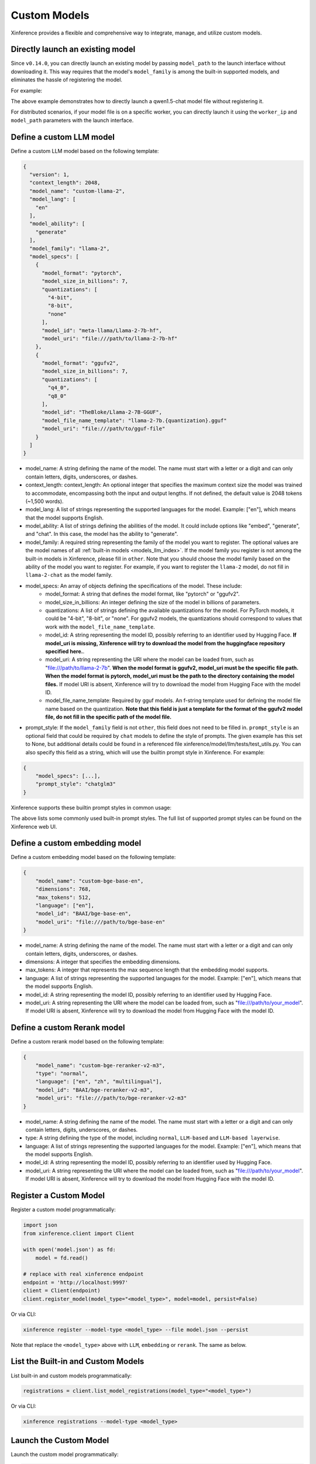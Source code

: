 .. _models_custom:

=============
Custom Models
=============
Xinference provides a flexible and comprehensive way to integrate, manage, and utilize custom models.


Directly launch an existing model
~~~~~~~~~~~~~~~~~~~~~~~~~~~~~~~~~
Since ``v0.14.0``, you can directly launch an existing model by passing ``model_path`` to the launch interface without downloading it.
This way requires that the model's ``model_family`` is among the built-in supported models,
and eliminates the hassle of registering the model.

For example:

.. tabs::

  .. code-tab:: bash shell

    xinference launch --model_path <model_file_path> --model-engine <engine> -n qwen1.5-chat

  .. code-tab:: bash cURL

    curl -X 'POST' \
      'http://127.0.0.1:9997/v1/models' \
      -H 'accept: application/json' \
      -H 'Content-Type: application/json' \
      -d '{
      "model_engine": "<engine>",
      "model_name": "qwen1.5-chat",
      "model_path": "<model_file_path>"
    }'

  .. code-tab:: python

    from xinference.client import RESTfulClient
    client = RESTfulClient("http://127.0.0.1:9997")
    model_uid = client.launch_model(
      model_engine="<inference_engine>",
      model_name="qwen1.5-chat",
      model_path="<model_file_path>"
    )
    print('Model uid: ' + model_uid)


The above example demonstrates how to directly launch a qwen1.5-chat model file without registering it.

For distributed scenarios, if your model file is on a specific worker,
you can directly launch it using the ``worker_ip`` and ``model_path`` parameters with the launch interface.

Define a custom LLM model
~~~~~~~~~~~~~~~~~~~~~~~~~

Define a custom LLM model based on the following template:

.. code-block:: json

   {
     "version": 1,
     "context_length": 2048,
     "model_name": "custom-llama-2",
     "model_lang": [
       "en"
     ],
     "model_ability": [
       "generate"
     ],
     "model_family": "llama-2",
     "model_specs": [
       {
         "model_format": "pytorch",
         "model_size_in_billions": 7,
         "quantizations": [
           "4-bit",
           "8-bit",
           "none"
         ],
         "model_id": "meta-llama/Llama-2-7b-hf",
         "model_uri": "file:///path/to/llama-2-7b-hf"
       },
       {
         "model_format": "ggufv2",
         "model_size_in_billions": 7,
         "quantizations": [
           "q4_0",
           "q8_0"
         ],
         "model_id": "TheBloke/Llama-2-7B-GGUF",
         "model_file_name_template": "llama-2-7b.{quantization}.gguf"
         "model_uri": "file:///path/to/gguf-file"
       }
     ]
   }

* model_name: A string defining the name of the model. The name must start with a letter or a digit and can only contain letters, digits, underscores, or dashes.
* context_length: context_length: An optional integer that specifies the maximum context size the model was trained to accommodate, encompassing both the input and output lengths. If not defined, the default value is 2048 tokens (~1,500 words).
* model_lang: A list of strings representing the supported languages for the model. Example: ["en"], which means that the model supports English.
* model_ability: A list of strings defining the abilities of the model. It could include options like "embed", "generate", and "chat". In this case, the model has the ability to "generate".
* model_family: A required string representing the family of the model you want to register. The optional values are the model names of all :ref:`built-in models <models_llm_index>`. If the model family you register is not among the built-in models in Xinference, please fill in ``other``. Note that you should choose the model family based on the ability of the model you want to register. For example, if you want to register the ``llama-2`` model, do not fill in ``llama-2-chat`` as the model family.
* model_specs: An array of objects defining the specifications of the model. These include:
   * model_format: A string that defines the model format, like "pytorch" or "ggufv2".
   * model_size_in_billions: An integer defining the size of the model in billions of parameters.
   * quantizations: A list of strings defining the available quantizations for the model. For PyTorch models, it could be "4-bit", "8-bit", or "none". For ggufv2 models, the quantizations should correspond to values that work with the ``model_file_name_template``.
   * model_id: A string representing the model ID, possibly referring to an identifier used by Hugging Face. **If model_uri is missing, Xinference will try to download the model from the huggingface repository specified here.**.
   * model_uri: A string representing the URI where the model can be loaded from, such as "file:///path/to/llama-2-7b". **When the model format is ggufv2, model_uri must be the specific file path. When the model format is pytorch, model_uri must be the path to the directory containing the model files.** If model URI is absent, Xinference will try to download the model from Hugging Face with the model ID.
   * model_file_name_template: Required by gguf models. An f-string template used for defining the model file name based on the quantization. **Note that this field is just a template for the format of the ggufv2 model file, do not fill in the specific path of the model file.**
* prompt_style: If the ``model_family`` field is not ``other``, this field does not need to be filled in. ``prompt_style`` is an optional field that could be required by ``chat`` models to define the style of prompts. The given example has this set to None, but additional details could be found in a referenced file xinference/model/llm/tests/test_utils.py. You can also specify this field as a string, which will use the builtin prompt style in Xinference. For example:

.. code-block:: json

    {
        "model_specs": [...],
        "prompt_style": "chatglm3"
    }

Xinference supports these builtin prompt styles in common usage:

.. tabs::

   .. tab:: baichuan-chat

      .. code-block:: json

        {
          "style_name": "NO_COLON_TWO",
          "system_prompt": "",
          "roles": [
            " <reserved_102> ",
            " <reserved_103> "
          ],
          "intra_message_sep": "",
          "inter_message_sep": "</s>",
          "stop_token_ids": [
            2,
            195
          ]
        }

   .. tab:: chatglm3

      .. code-block:: json

        {
          "style_name": "CHATGLM3",
          "system_prompt": "",
          "roles": [
            "user",
            "assistant"
          ]
        }

   .. tab:: qwen-chat

      .. code-block:: json

        {
          "style_name": "QWEN",
          "system_prompt": "You are a helpful assistant.",
          "roles": [
            "user",
            "assistant"
          ],
          "intra_message_sep": "\n",
          "stop_token_ids": [
            151643
          ]
        }

   .. tab:: llama-2-chat

      .. code-block:: json

        {
          "style_name": "LLAMA2",
          "system_prompt": "<s>[INST] <<SYS>>\nYou are a helpful AI assistant.\n<</SYS>>\n\n",
          "roles": [
            "[INST]",
            "[/INST]"
          ],
          "intra_message_sep": " ",
          "inter_message_sep": " </s><s>",
          "stop_token_ids": [
            2
          ],
          "stop": [
            "</s>"
          ]
        }

   .. tab:: vicuna-v1.5

      .. code-block:: json

        {
          "style_name": "ADD_COLON_TWO",
          "system_prompt": "A chat between a curious human and an artificial intelligence assistant. The assistant gives helpful, detailed, and polite answers to the human's questions.",
          "roles": [
            "USER",
            "ASSISTANT"
          ],
          "intra_message_sep": " ",
          "inter_message_sep": "</s>"
        }

The above lists some commonly used built-in prompt styles.
The full list of supported prompt styles can be found on the Xinference web UI.

Define a custom embedding model
~~~~~~~~~~~~~~~~~~~~~~~~~~~~~~~

Define a custom embedding model based on the following template:

.. code-block:: json

    {
        "model_name": "custom-bge-base-en",
        "dimensions": 768,
        "max_tokens": 512,
        "language": ["en"],
        "model_id": "BAAI/bge-base-en",
        "model_uri": "file:///path/to/bge-base-en"
    }

* model_name: A string defining the name of the model. The name must start with a letter or a digit and can only contain letters, digits, underscores, or dashes.
* dimensions: A integer that specifies the embedding dimensions.
* max_tokens: A integer that represents the max sequence length that the embedding model supports.
* language: A list of strings representing the supported languages for the model. Example: ["en"], which means that the model supports English.
* model_id: A string representing the model ID, possibly referring to an identifier used by Hugging Face.
* model_uri: A string representing the URI where the model can be loaded from, such as "file:///path/to/your_model". If model URI is absent, Xinference will try to download the model from Hugging Face with the model ID.


Define a custom Rerank model
~~~~~~~~~~~~~~~~~~~~~~~~~~~~~~~

Define a custom rerank model based on the following template:

.. code-block:: json

    {
        "model_name": "custom-bge-reranker-v2-m3",
        "type": "normal",
        "language": ["en", "zh", "multilingual"],
        "model_id": "BAAI/bge-reranker-v2-m3",
        "model_uri": "file:///path/to/bge-reranker-v2-m3"
    }

* model_name: A string defining the name of the model. The name must start with a letter or a digit and can only contain letters, digits, underscores, or dashes.
* type: A string defining the type of the model, including ``normal``, ``LLM-based`` and ``LLM-based layerwise``.
* language: A list of strings representing the supported languages for the model. Example: ["en"], which means that the model supports English.
* model_id: A string representing the model ID, possibly referring to an identifier used by Hugging Face.
* model_uri: A string representing the URI where the model can be loaded from, such as "file:///path/to/your_model". If model URI is absent, Xinference will try to download the model from Hugging Face with the model ID.


Register a Custom Model
~~~~~~~~~~~~~~~~~~~~~~~

Register a custom model programmatically:

.. code-block:: python

   import json
   from xinference.client import Client

   with open('model.json') as fd:
       model = fd.read()

   # replace with real xinference endpoint
   endpoint = 'http://localhost:9997'
   client = Client(endpoint)
   client.register_model(model_type="<model_type>", model=model, persist=False)

Or via CLI:

.. code-block:: bash

   xinference register --model-type <model_type> --file model.json --persist

Note that replace the ``<model_type>`` above with ``LLM``, ``embedding`` or ``rerank``. The same as below.


List the Built-in and Custom Models
~~~~~~~~~~~~~~~~~~~~~~~~~~~~~~~~~~~

List built-in and custom models programmatically:

.. code-block:: python

   registrations = client.list_model_registrations(model_type="<model_type>")

Or via CLI:

.. code-block:: bash

   xinference registrations --model-type <model_type>

Launch the Custom Model
~~~~~~~~~~~~~~~~~~~~~~~

Launch the custom model programmatically:

.. code-block:: python

   uid = client.launch_model(model_name='custom-llama-2', model_format='pytorch')

Or via CLI:

.. code-block:: bash

   xinference launch --model-name custom-llama-2 --model-format pytorch

Interact with the Custom Model
~~~~~~~~~~~~~~~~~~~~~~~~~~~~~~

Invoke the model programmatically:

.. code-block:: python

   model = client.get_model(model_uid=uid)
   model.generate('What is the largest animal in the world?')

Result:

.. code-block:: json

   {
      "id":"cmpl-a4a9d9fc-7703-4a44-82af-fce9e3c0e52a",
      "object":"text_completion",
      "created":1692024624,
      "model":"43e1f69a-3ab0-11ee-8f69-fa163e74fa2d",
      "choices":[
         {
            "text":"\nWhat does an octopus look like?\nHow many human hours has an octopus been watching you for?",
            "index":0,
            "logprobs":"None",
            "finish_reason":"stop"
         }
      ],
      "usage":{
         "prompt_tokens":10,
         "completion_tokens":23,
         "total_tokens":33
      }
   }

Or via CLI, replace ``${UID}`` with real model UID:

.. code-block:: bash

   xinference generate --model-uid ${UID}

Unregister the Custom Model
~~~~~~~~~~~~~~~~~~~~~~~~~~~

Unregister the custom model programmatically:

.. code-block:: python

   model = client.unregister_model(model_type="<model_type>", model_name='custom-llama-2')

Or via CLI:

.. code-block:: bash

   xinference unregister --model-type <model_type> --model-name custom-llama-2
